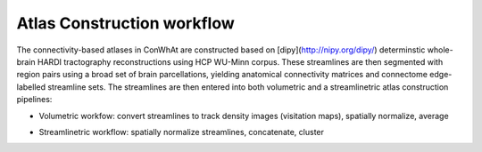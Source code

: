 ===========================
Atlas Construction workflow
===========================


The connectivity-based atlases in ConWhAt are constructed based on [dipy](http://nipy.org/dipy/) determinstic whole-brain HARDI tractography reconstructions using HCP WU-Minn corpus. These streamlines are then segmented with region pairs using a broad set of brain parcellations, yielding anatomical connectivity matrices and connectome edge-labelled streamline sets. The streamlines are then entered into both volumetric and a streamlinetric atlas construction pipelines:

- Volumetric workfow: convert streamlines to track density images (visitation maps), spatially normalize, average  
- Streamlinetric workflow: spatially normalize streamlines, concatenate, cluster


  .. image:: ../figs/atlas_construction_fig.png
    :width: 200px
    :align: right


